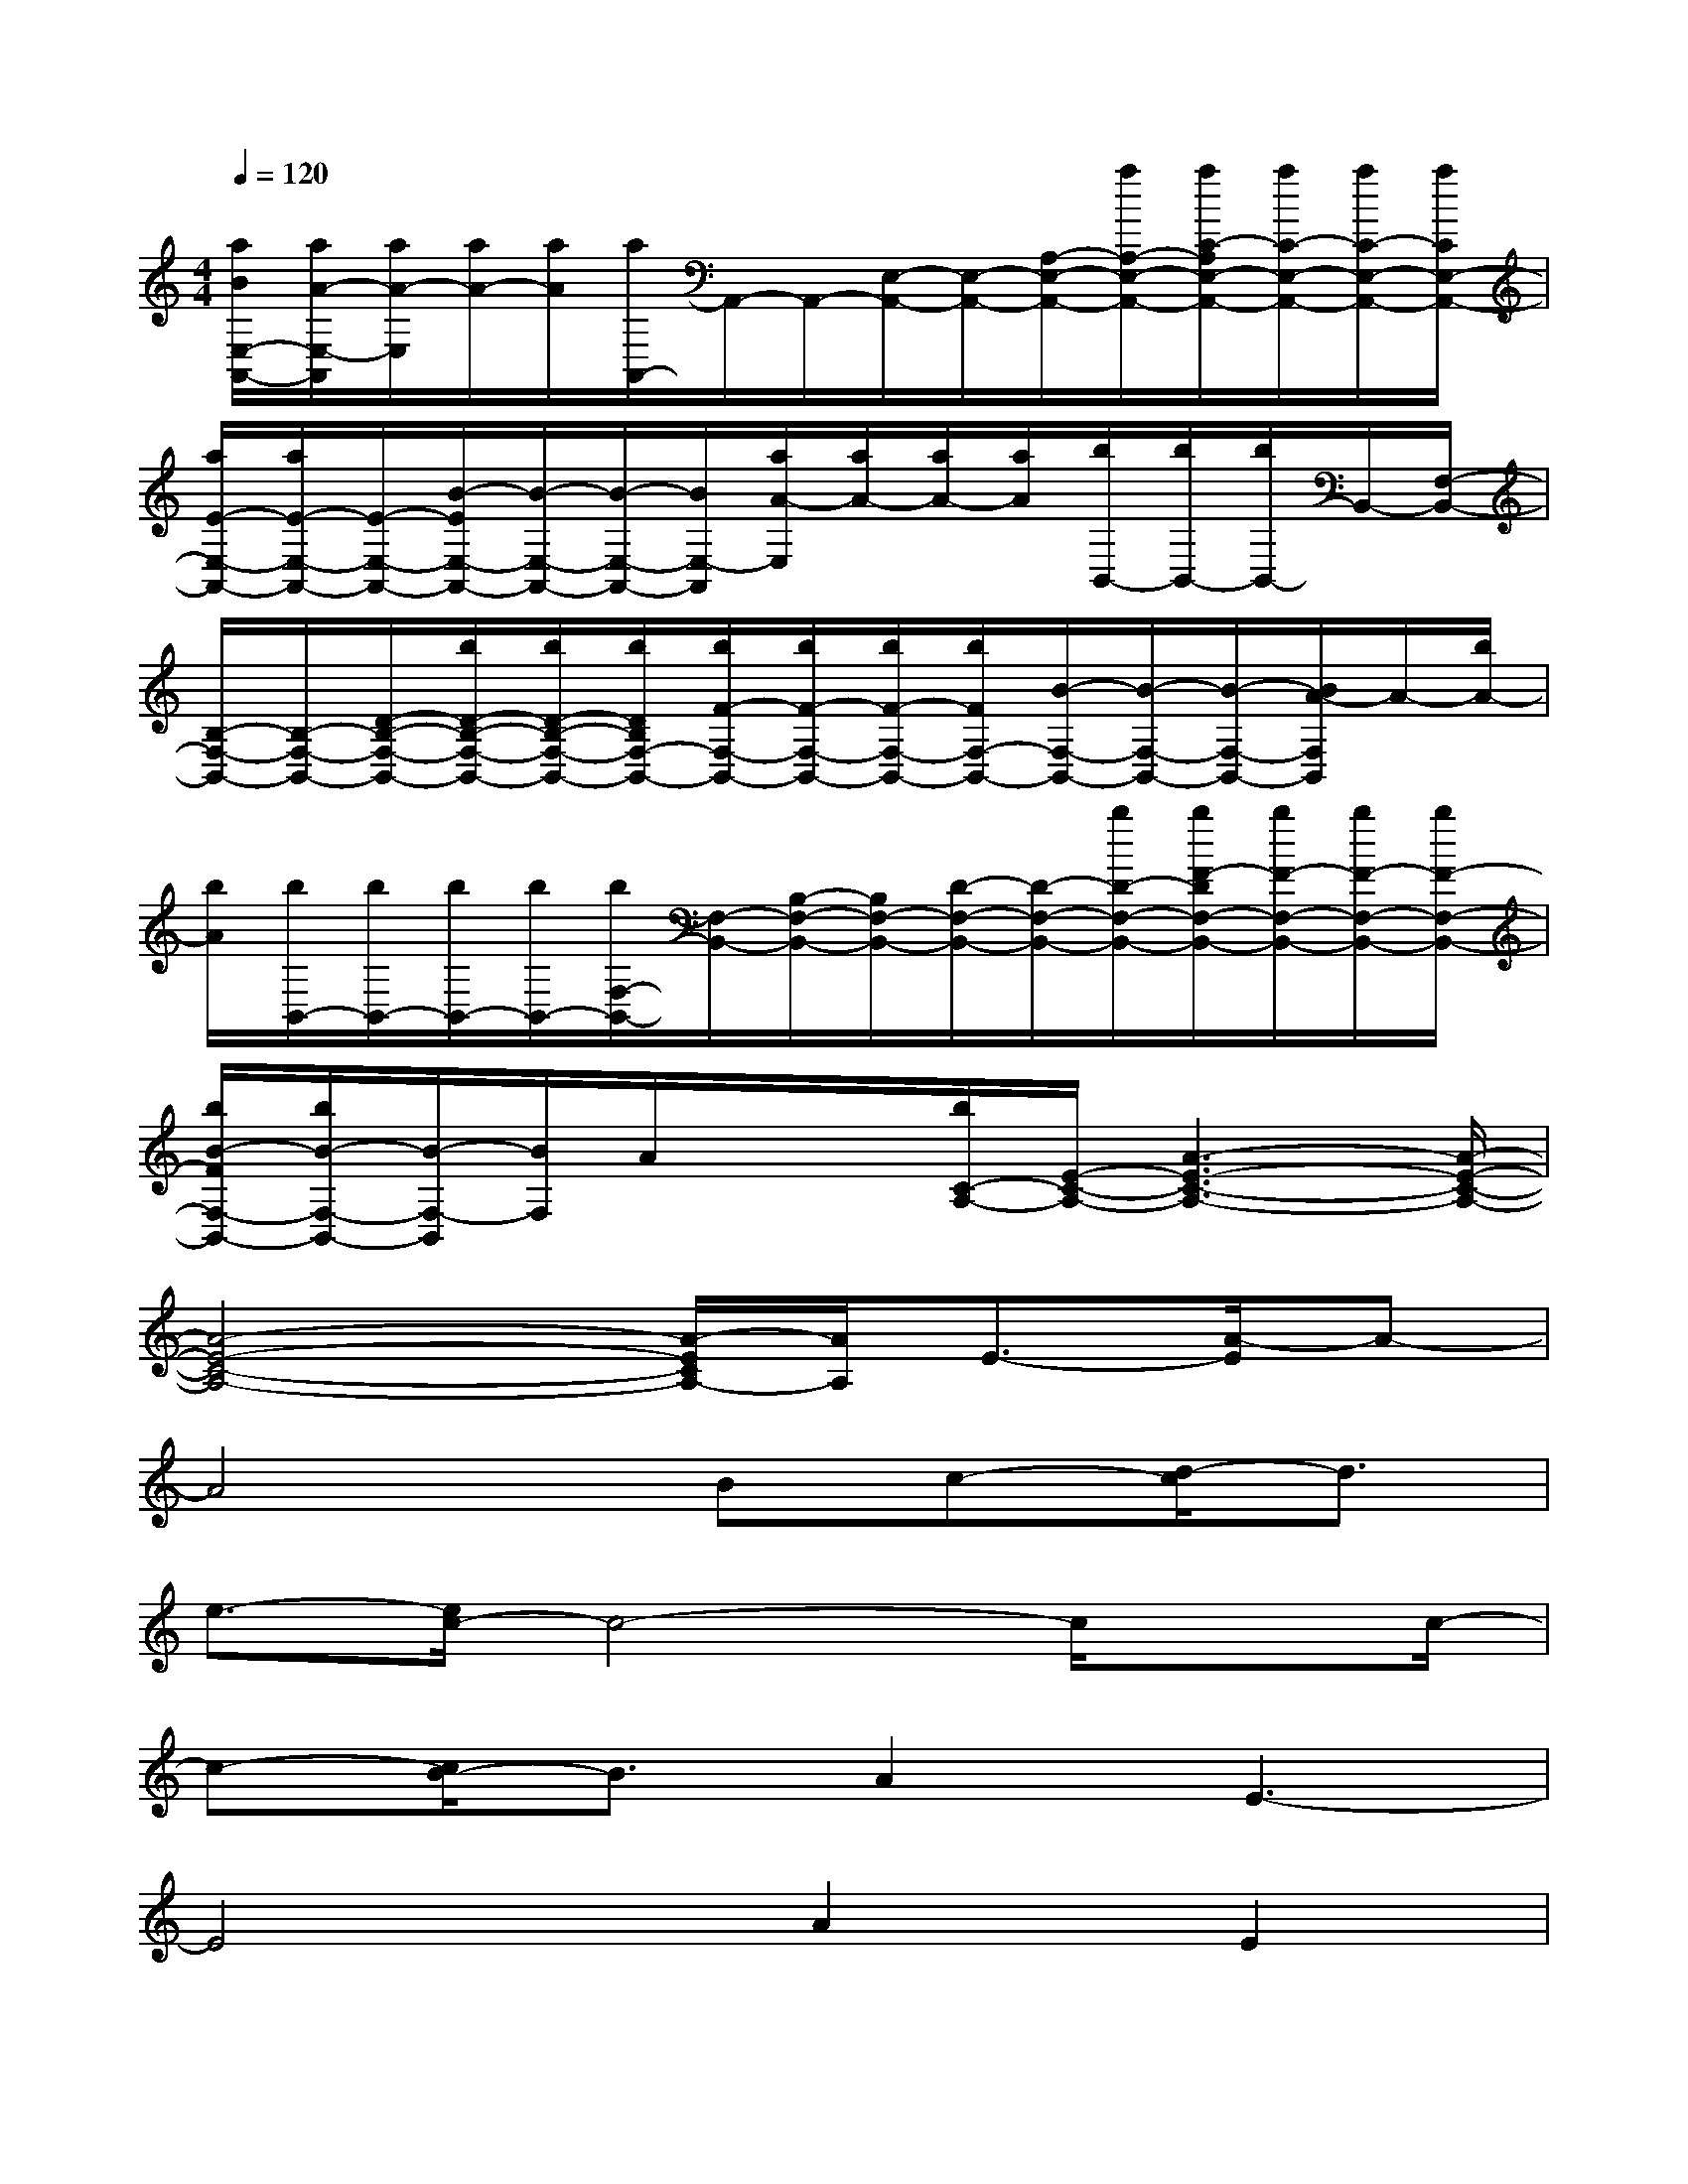 X:1
T:
M:4/4
L:1/8
Q:1/4=120
K:C%0sharps
V:1
[a/2B/2E,/2-A,,/2-][a/2A/2-E,/2-A,,/2][a/2A/2-E,/2][a/2A/2-][a/2A/2][a/2A,,/2-]A,,/2-A,,/2-[E,/2-A,,/2-][E,/2-A,,/2-][A,/2-E,/2-A,,/2-][a/2A,/2-E,/2-A,,/2-][a/2C/2-A,/2E,/2-A,,/2-][a/2C/2-E,/2-A,,/2-][a/2C/2-E,/2-A,,/2-][a/2C/2E,/2-A,,/2-]|
[a/2E/2-E,/2-A,,/2-][a/2E/2-E,/2-A,,/2-][E/2-E,/2-A,,/2-][B/2-E/2E,/2-A,,/2-][B/2-E,/2-A,,/2-][B/2-E,/2-A,,/2-][B/2E,/2-A,,/2][a/2A/2-E,/2][a/2A/2-][a/2A/2-][a/2A/2][b/2B,,/2-][b/2B,,/2-][b/2B,,/2-]B,,/2-[F,/2-B,,/2-]|
[B,/2-F,/2-B,,/2-][B,/2-F,/2-B,,/2-][D/2-B,/2-F,/2-B,,/2-][b/2D/2-B,/2-F,/2-B,,/2-][b/2D/2-B,/2-F,/2-B,,/2-][b/2D/2B,/2F,/2-B,,/2-][b/2F/2-F,/2-B,,/2-][b/2F/2-F,/2-B,,/2-][b/2F/2-F,/2-B,,/2-][b/2F/2F,/2-B,,/2-][B/2-F,/2-B,,/2-][B/2-F,/2-B,,/2-][B/2-F,/2-B,,/2-][B/2A/2-F,/2B,,/2]A/2-[b/2A/2-]|
[b/2A/2][b/2B,,/2-][b/2B,,/2-][b/2B,,/2-][b/2B,,/2-][b/2F,/2-B,,/2-][F,/2-B,,/2-][B,/2-F,/2-B,,/2-][B,/2F,/2-B,,/2-][D/2-F,/2-B,,/2-][D/2-F,/2-B,,/2-][b/2D/2-F,/2-B,,/2-][b/2F/2-D/2F,/2-B,,/2-][b/2F/2-F,/2-B,,/2-][b/2F/2-F,/2-B,,/2-][b/2F/2-F,/2-B,,/2-]|
[b/2B/2-F/2F,/2-B,,/2-][b/2B/2-F,/2-B,,/2-][B/2-F,/2-B,,/2][B/2F,/2]A/2x/2x/2[b/2C/2-A,/2-][E/2-C/2-A,/2-][A3-E3-C3-A,3-][A/2-E/2-C/2-A,/2-]|
[A4-E4-C4-A,4-][A/2-E/2C/2A,/2-][A/2A,/2]E3/2-[A/2-E/2]A-|
A4Bc-[d/2-c/2]d3/2|
e3/2-[e/2c/2-]c4-c/2xc/2-|
c-[c/2B/2-]B3/2A2E3-|
E4A2E2|
B4-Bx/2B-[c/2-B/2]c/2d/2-|
d-[e/2-d/2]e3/2B4-B|
x/2Bcd3/2-[e/2-d/2]e3/2B2-|
B3-B/2^GA-[B/2-A/2]B3/2c/2-|
c-[c/2A/2-]A6-A/2-|
A6-[A-A,][A/2^G,/2-]^G,/2